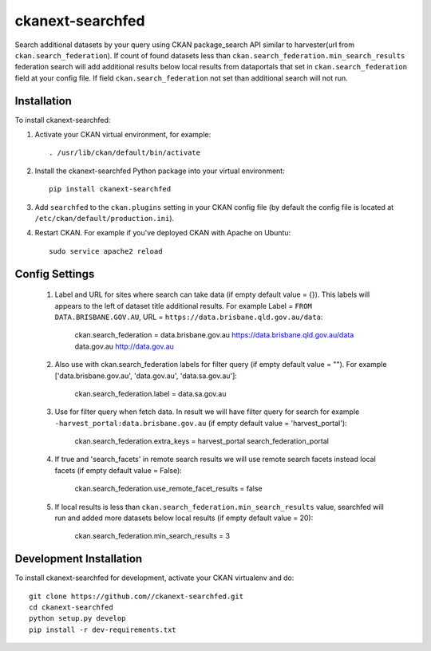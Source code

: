 =============
ckanext-searchfed
=============

Search additional datasets by your query using CKAN package_search API similar to harvester(url from ``ckan.search_federation``). If
count of found datasets less than ``ckan.search_federation.min_search_results`` federation search will add additional results below
local results from dataportals that set in ``ckan.search_federation`` field at your config file. If field ``ckan.search_federation``
not set than additional search will not run.


------------
Installation
------------

.. Add any additional install steps to the list below.
   For example installing any non-Python dependencies or adding any required
   config settings.

To install ckanext-searchfed:

1. Activate your CKAN virtual environment, for example::

     . /usr/lib/ckan/default/bin/activate

2. Install the ckanext-searchfed Python package into your virtual environment::

     pip install ckanext-searchfed

3. Add ``searchfed`` to the ``ckan.plugins`` setting in your CKAN
   config file (by default the config file is located at
   ``/etc/ckan/default/production.ini``).

4. Restart CKAN. For example if you've deployed CKAN with Apache on Ubuntu::

     sudo service apache2 reload


---------------
Config Settings
---------------

    1. Label and URL for sites where search can take data (if empty default value = {}). This labels will appears to the left of dataset title additional results. For example Label = ``FROM DATA.BRISBANE.GOV.AU``, URL = ``https://data.brisbane.qld.gov.au/data``:

        ckan.search_federation = data.brisbane.gov.au https://data.brisbane.qld.gov.au/data data.gov.au http://data.gov.au

    2. Also use with ckan.search_federation labels for filter query (if empty default value = ""). For example ['data.brisbane.gov.au', 'data.gov.au', 'data.sa.gov.au']:

        ckan.search_federation.label = data.sa.gov.au

    3. Use for filter query when fetch data. In result we will have filter query for search for example ``-harvest_portal:data.brisbane.gov.au`` (if empty default value = 'harvest_portal'):

        ckan.search_federation.extra_keys = harvest_portal search_federation_portal

    4. If true and 'search_facets' in remote search results we will use remote search facets instead local facets (if empty default value = False):

        ckan.search_federation.use_remote_facet_results = false

    5. If local results is less than ``ckan.search_federation.min_search_results`` value, searchfed will run and added more datasets below local results (if empty default value = 20):

        ckan.search_federation.min_search_results = 3


------------------------
Development Installation
------------------------

To install ckanext-searchfed for development, activate your CKAN virtualenv and
do::

    git clone https://github.com//ckanext-searchfed.git
    cd ckanext-searchfed
    python setup.py develop
    pip install -r dev-requirements.txt
